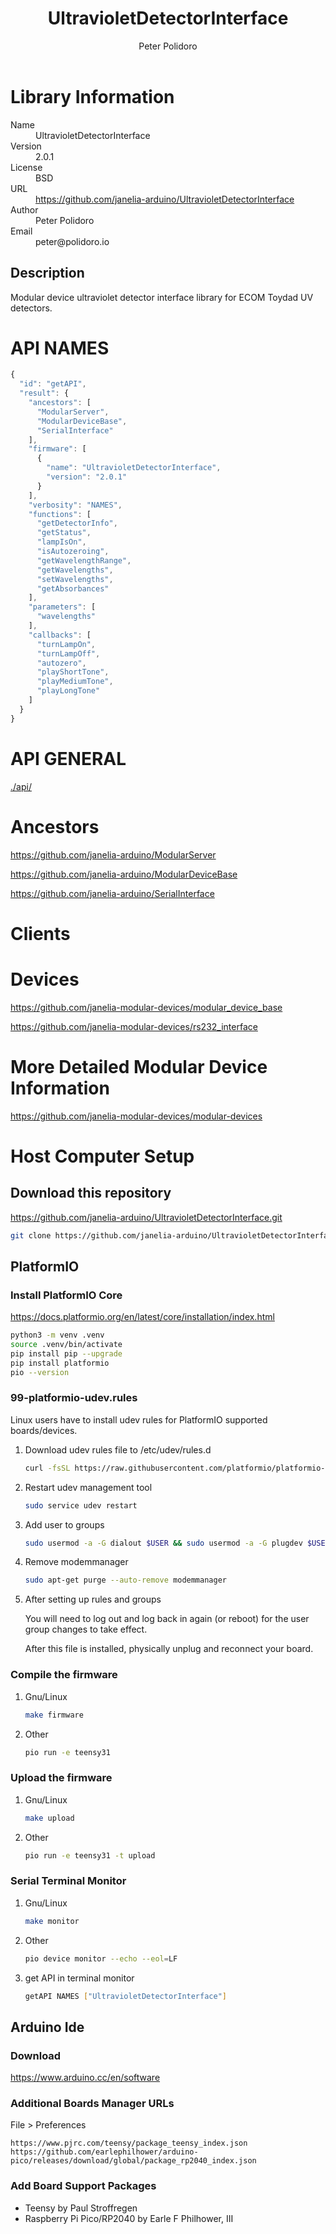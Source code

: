 #+TITLE: UltravioletDetectorInterface
#+AUTHOR: Peter Polidoro
#+EMAIL: peter@polidoro.io

* Library Information
  - Name :: UltravioletDetectorInterface
  - Version :: 2.0.1
  - License :: BSD
  - URL :: https://github.com/janelia-arduino/UltravioletDetectorInterface
  - Author :: Peter Polidoro
  - Email :: peter@polidoro.io

** Description

   Modular device ultraviolet detector interface library for ECOM Toydad UV detectors.

* API NAMES

#+BEGIN_SRC js
{
  "id": "getAPI",
  "result": {
    "ancestors": [
      "ModularServer",
      "ModularDeviceBase",
      "SerialInterface"
    ],
    "firmware": [
      {
        "name": "UltravioletDetectorInterface",
        "version": "2.0.1"
      }
    ],
    "verbosity": "NAMES",
    "functions": [
      "getDetectorInfo",
      "getStatus",
      "lampIsOn",
      "isAutozeroing",
      "getWavelengthRange",
      "getWavelengths",
      "setWavelengths",
      "getAbsorbances"
    ],
    "parameters": [
      "wavelengths"
    ],
    "callbacks": [
      "turnLampOn",
      "turnLampOff",
      "autozero",
      "playShortTone",
      "playMediumTone",
      "playLongTone"
    ]
  }
}
#+END_SRC

* API GENERAL

  [[./api/]]

* Ancestors

  [[https://github.com/janelia-arduino/ModularServer]]

  [[https://github.com/janelia-arduino/ModularDeviceBase]]

  [[https://github.com/janelia-arduino/SerialInterface]]

* Clients

* Devices

  [[https://github.com/janelia-modular-devices/modular_device_base]]

  [[https://github.com/janelia-modular-devices/rs232_interface]]

* More Detailed Modular Device Information

  [[https://github.com/janelia-modular-devices/modular-devices]]

* Host Computer Setup

** Download this repository

[[https://github.com/janelia-arduino/UltravioletDetectorInterface.git]]

#+BEGIN_SRC sh
git clone https://github.com/janelia-arduino/UltravioletDetectorInterface.git
#+END_SRC

** PlatformIO

*** Install PlatformIO Core

[[https://docs.platformio.org/en/latest/core/installation/index.html]]

#+BEGIN_SRC sh
python3 -m venv .venv
source .venv/bin/activate
pip install pip --upgrade
pip install platformio
pio --version
#+END_SRC

*** 99-platformio-udev.rules

Linux users have to install udev rules for PlatformIO supported boards/devices.

**** Download udev rules file to /etc/udev/rules.d

#+BEGIN_SRC sh
curl -fsSL https://raw.githubusercontent.com/platformio/platformio-core/develop/platformio/assets/system/99-platformio-udev.rules | sudo tee /etc/udev/rules.d/99-platformio-udev.rules
#+END_SRC

**** Restart udev management tool

#+BEGIN_SRC sh
sudo service udev restart
#+END_SRC

**** Add user to groups

#+BEGIN_SRC sh
sudo usermod -a -G dialout $USER && sudo usermod -a -G plugdev $USER
#+END_SRC

**** Remove modemmanager

#+BEGIN_SRC sh
sudo apt-get purge --auto-remove modemmanager
#+END_SRC

**** After setting up rules and groups

You will need to log out and log back in again (or reboot) for the user group changes to take effect.

After this file is installed, physically unplug and reconnect your board.

*** Compile the firmware

**** Gnu/Linux

#+BEGIN_SRC sh
make firmware
#+END_SRC

**** Other

#+BEGIN_SRC sh
pio run -e teensy31
#+END_SRC

*** Upload the firmware

**** Gnu/Linux

#+BEGIN_SRC sh
make upload
#+END_SRC

**** Other

#+BEGIN_SRC sh
pio run -e teensy31 -t upload
#+END_SRC

*** Serial Terminal Monitor

**** Gnu/Linux

#+BEGIN_SRC sh
make monitor
#+END_SRC

**** Other

#+BEGIN_SRC sh
pio device monitor --echo --eol=LF
#+END_SRC

**** get API in terminal monitor

#+BEGIN_SRC sh
getAPI NAMES ["UltravioletDetectorInterface"]
#+END_SRC



** Arduino Ide

*** Download

[[https://www.arduino.cc/en/software]]

*** Additional Boards Manager URLs

File > Preferences

#+BEGIN_EXAMPLE
https://www.pjrc.com/teensy/package_teensy_index.json
https://github.com/earlephilhower/arduino-pico/releases/download/global/package_rp2040_index.json
#+END_EXAMPLE

*** Add Board Support Packages

- Teensy by Paul Stroffregen
- Raspberry Pi Pico/RP2040 by Earle F Philhower, III

